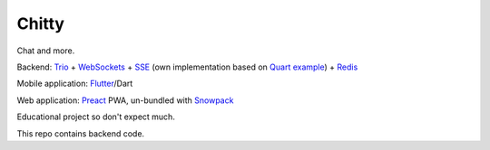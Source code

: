 Chitty
======

Chat and more.

Backend: `Trio <https://github.com/python-trio/trio>`_ + `WebSockets <https://github.com/HyperionGray/trio-websocket>`_ + `SSE <https://developer.mozilla.org/en-US/docs/Web/API/Server-sent_events>`_ (own implementation based on `Quart example <https://pgjones.gitlab.io/quart/tutorials/broadcast_tutorial.html>`_) + `Redis <https://github.com/Tronic/redio>`_

Mobile application: `Flutter <https://flutter.dev/>`_/Dart

Web application: `Preact <https://preactjs.com/>`_ PWA, un-bundled with `Snowpack <https://www.snowpack.dev/>`_

Educational project so don't expect much.

This repo contains backend code.
